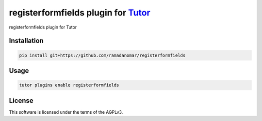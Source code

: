 registerformfields plugin for `Tutor <https://docs.tutor.edly.io>`__
####################################################################

registerformfields plugin for Tutor


Installation
************

.. code-block:: bash

    pip install git+https://github.com/ramadanomar/registerformfields

Usage
*****

.. code-block:: bash

    tutor plugins enable registerformfields


License
*******

This software is licensed under the terms of the AGPLv3.
